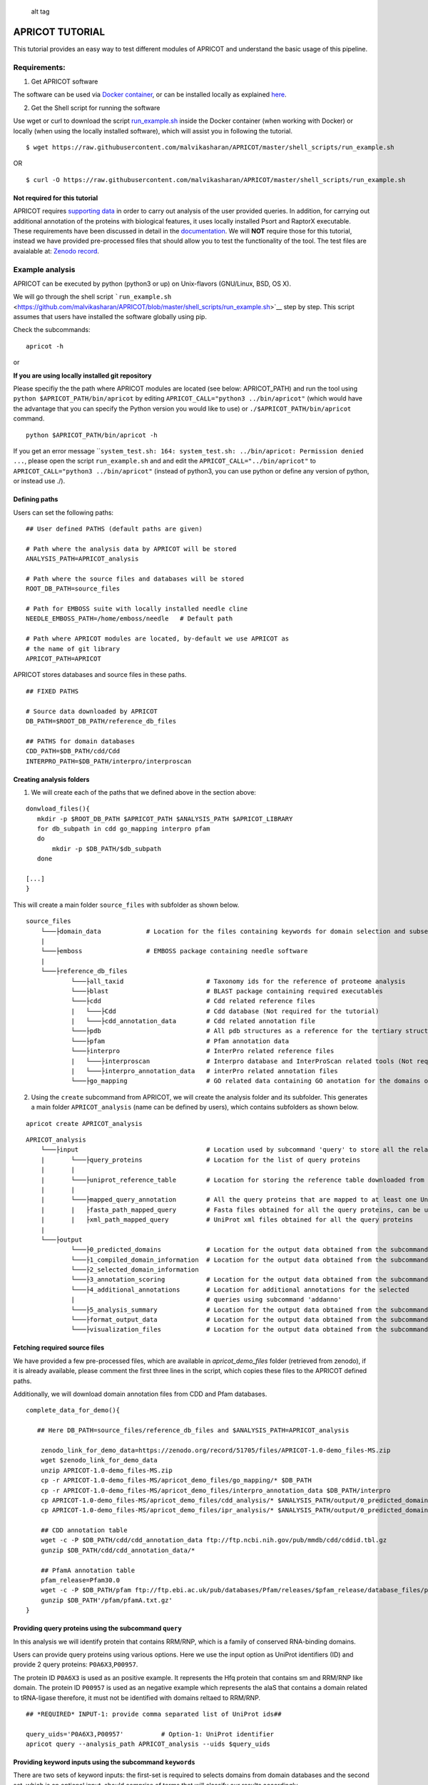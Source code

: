 |Latest Version| |License| |DOI| |image3|

.. figure:: https://github.com/malvikasharan/APRICOT/blob/master/APRICOT_logo.png
   :alt: alt tag

   alt tag

APRICOT TUTORIAL
================

This tutorial provides an easy way to test different modules of APRICOT
and understand the basic usage of this pipeline.

Requirements:
~~~~~~~~~~~~~

1) Get APRICOT software

The software can be used via `Docker
container <https://github.com/malvikasharan/APRICOT/blob/master/documentation/docker.md>`__,
or can be installed locally as explained
`here <https://github.com/malvikasharan/APRICOT/blob/master/documentation/local_installation.md>`__.

2) Get the Shell script for running the software

Use wget or curl to download the script
`run\_example.sh <https://github.com/malvikasharan/APRICOT/blob/master/shell_scripts/run_example.sh>`__
inside the Docker container (when working with Docker) or locally (when
using the locally installed software), which will assist you in
following the tutorial.

::

    $ wget https://raw.githubusercontent.com/malvikasharan/APRICOT/master/shell_scripts/run_example.sh

OR

::

    $ curl -O https://raw.githubusercontent.com/malvikasharan/APRICOT/master/shell_scripts/run_example.sh

Not required for this tutorial
^^^^^^^^^^^^^^^^^^^^^^^^^^^^^^

APRICOT requires `supporting
data <https://github.com/malvikasharan/APRICOT/blob/master/documentation/docker.md>`__
in order to carry out analysis of the user provided queries. In
addition, for carrying out additional annotation of the proteins with
biological features, it uses locally installed Psort and RaptorX
executable. These requirements have been discussed in detail in the
`documentation <https://github.com/malvikasharan/APRICOT/blob/master/documentation/software_dependencies.md>`__.
We will **NOT** require those for this tutorial, instead we have
provided pre-processed files that should allow you to test the
functionality of the tool. The test files are avaialable at: `Zenodo
record <https://zenodo.org/record/51705>`__.

Example analysis
~~~~~~~~~~~~~~~~

APRICOT can be executed by python (python3 or up) on Unix-flavors
(GNU/Linux, BSD, OS X).

We will go through the shell script
```run_example.sh`` <https://github.com/malvikasharan/APRICOT/blob/master/shell_scripts/run_example.sh>`__
step by step. This script assumes that users have installed the software
globally using pip.

Check the subcommands:

::

    apricot -h

or

**If you are using locally installed git repository**

Please specifiy the the path where APRICOT modules are located (see
below: APRICOT\_PATH) and run the tool using
``python $APRICOT_PATH/bin/apricot`` by editing
``APRICOT_CALL="python3 ../bin/apricot"`` (which would have the
advantage that you can specify the Python version you would like to use)
or ``./$APRICOT_PATH/bin/apricot`` command.

::

    python $APRICOT_PATH/bin/apricot -h

If you get an error message
\`\`\ ``system_test.sh: 164: system_test.sh: ../bin/apricot: Permission denied ...``,
please open the script ``run_example.sh`` and and edit the
``APRICOT_CALL="../bin/apricot"`` to
``APRICOT_CALL="python3 ../bin/apricot"`` (instead of python3, you can
use python or define any version of python, or instead use ./).

Defining paths
^^^^^^^^^^^^^^

Users can set the following paths:

::

    ## User defined PATHS (default paths are given)

    # Path where the analysis data by APRICOT will be stored
    ANALYSIS_PATH=APRICOT_analysis

    # Path where the source files and databases will be stored
    ROOT_DB_PATH=source_files

    # Path for EMBOSS suite with locally installed needle cline
    NEEDLE_EMBOSS_PATH=/home/emboss/needle   # Default path

    # Path where APRICOT modules are located, by-default we use APRICOT as
    # the name of git library
    APRICOT_PATH=APRICOT

APRICOT stores databases and source files in these paths.

::

    ## FIXED PATHS 

    # Source data downloaded by APRICOT
    DB_PATH=$ROOT_DB_PATH/reference_db_files

    ## PATHS for domain databases
    CDD_PATH=$DB_PATH/cdd/Cdd
    INTERPRO_PATH=$DB_PATH/interpro/interproscan

Creating analysis folders
^^^^^^^^^^^^^^^^^^^^^^^^^

1) We will create each of the paths that we defined above in the section
   above:

::

    donwload_files(){
       mkdir -p $ROOT_DB_PATH $APRICOT_PATH $ANALYSIS_PATH $APRICOT_LIBRARY
       for db_subpath in cdd go_mapping interpro pfam
       do
           mkdir -p $DB_PATH/$db_subpath
       done
       
    [...]
    }

This will create a main folder ``source_files`` with subfolder as shown
below.

::

    source_files
        └───├domain_data            # Location for the files containing keywords for domain selection and subsequently selected domains
        |
        └───├emboss                 # EMBOSS package containing needle software
        |
        └───├reference_db_files
                └───├all_taxid                      # Taxonomy ids for the reference of proteome analysis
                └───├blast                          # BLAST package containing required executables
                └───├cdd                            # Cdd related reference files
                |   └───├Cdd                        # Cdd database (Not required for the tutorial)
                |   └───├cdd_annotation_data        # Cdd related annotation file
                └───├pdb                            # All pdb structures as a reference for the tertiary structures
                └───├pfam                           # Pfam annotation data
                └───├interpro                       # InterPro related reference files
                |   └───├interproscan               # Interpro database and InterProScan related tools (Not required for the tutorial)
                |   └───├interpro_annotation_data   # interPro related annotation files
                └───├go_mapping                     # GO related data containing GO anotation for the domains obtained from CDD and InterPro 

2) Using the ``create`` subcommand from APRICOT, we will create the
   analysis folder and its subfolder. This generates a main folder
   ``APRICOT_analysis`` (name can be defined by users), which contains
   subfolders as shown below.

::

    apricot create APRICOT_analysis

::

    APRICOT_analysis
        └───├input                                  # Location used by subcommand 'query' to store all the related files
        |       └───├query_proteins                 # Location for the list of query proteins
        |       |
        |       └───├uniprot_reference_table        # Location for storing the reference table downloaded from UniProt 
        |       |
        |       └───├mapped_query_annotation        # All the query proteins that are mapped to at least one UniProt annotations 
        |       |   ├fasta_path_mapped_query        # Fasta files obtained for all the query proteins, can be used for query fasta files
        |       |   ├xml_path_mapped_query          # UniProt xml files obtained for all the query proteins
        |
        └───├output
                └───├0_predicted_domains            # Location for the output data obtained from the subcommand 'predict'
                └───├1_compiled_domain_information  # Location for the output data obtained from the subcommand 'filter'          
                └───├2_selected_domain_information            
                └───├3_annotation_scoring           # Location for the output data obtained from the subcommand 'annoscore'
                └───├4_additional_annotations       # Location for additional annotations for the selected 
                |                                   # queries using subcommand 'addanno'
                └───├5_analysis_summary             # Location for the output data obtained from the subcommand 'summary'
                └───├format_output_data             # Location for the output data obtained from the subcommand 'format'
                └───├visualization_files            # Location for the output data obtained from the subcommand 'vis'

Fetching required source files
^^^^^^^^^^^^^^^^^^^^^^^^^^^^^^

We have provided a few pre-processed files, which are available in
*apricot\_demo\_files* folder (retrieved from zenodo), if it is already
available, please comment the first three lines in the script, which
copies these files to the APRICOT defined paths.

Additionally, we will download domain annotation files from CDD and Pfam
databases.

::

    complete_data_for_demo(){

       ## Here DB_PATH=source_files/reference_db_files and $ANALYSIS_PATH=APRICOT_analysis
       
        zenodo_link_for_demo_data=https://zenodo.org/record/51705/files/APRICOT-1.0-demo_files-MS.zip
        wget $zenodo_link_for_demo_data
        unzip APRICOT-1.0-demo_files-MS.zip
        cp -r APRICOT-1.0-demo_files-MS/apricot_demo_files/go_mapping/* $DB_PATH   
        cp -r APRICOT-1.0-demo_files-MS/apricot_demo_files/interpro_annotation_data $DB_PATH/interpro
        cp APRICOT-1.0-demo_files-MS/apricot_demo_files/cdd_analysis/* $ANALYSIS_PATH/output/0_predicted_domains/cdd_analysis
        cp APRICOT-1.0-demo_files-MS/apricot_demo_files/ipr_analysis/* $ANALYSIS_PATH/output/0_predicted_domains/ipr_analysis
        
        ## CDD annotation table
        wget -c -P $DB_PATH/cdd/cdd_annotation_data ftp://ftp.ncbi.nih.gov/pub/mmdb/cdd/cddid.tbl.gz
        gunzip $DB_PATH/cdd/cdd_annotation_data/*
        
        ## PfamA annotation table
        pfam_release=Pfam30.0
        wget -c -P $DB_PATH/pfam ftp://ftp.ebi.ac.uk/pub/databases/Pfam/releases/$pfam_release/database_files/pfamA.txt.gz
        gunzip $DB_PATH'/pfam/pfamA.txt.gz'
    }

Providing query proteins using the subcommand ``query``
^^^^^^^^^^^^^^^^^^^^^^^^^^^^^^^^^^^^^^^^^^^^^^^^^^^^^^^

In this analysis we will identify protein that contains RRM/RNP, which
is a family of conserved RNA-binding domains.

Users can provide query proteins using various options. Here we use the
input option as UniProt identifiers (ID) and provide 2 query proteins:
``P0A6X3``,\ ``P00957``.

The protein ID ``P0A6X3`` is used as an positive example. It represents
the Hfq protein that contains sm and RRM/RNP like domain. The protein ID
``P00957`` is used as an negative example which represents the alaS that
contains a domain related to tRNA-ligase therefore, it must not be
identified with domains reltaed to RRM/RNP.

::

    ## *REQUIRED* INPUT-1: provide comma separated list of UniProt ids##

    query_uids='P0A6X3,P00957'          # Option-1: UniProt identifier
    apricot query --analysis_path APRICOT_analysis --uids $query_uids

Providing keyword inputs using the subcommand ``keywords``
^^^^^^^^^^^^^^^^^^^^^^^^^^^^^^^^^^^^^^^^^^^^^^^^^^^^^^^^^^

There are two sets of keyword inputs: the first-set is required to
selects domains from domain databases and the second set, which is an
optional input, should comprise of terms that will classify our results
accordingly.

In this turtorial we are interested in identifying ``RRM`` containing
protein, hence, we will use ``RRM`` as one of the terms. Additionally,
we can provide other terms (for example, ``KH`` and ``DEAD``) to see if
there are domains associated with those terms could be identified in our
query proteins.

For the second set, we have listed few enzymes along with RRM and RNP.

::

    ### *REQUIRED* Input-2, comma separated list of keywords for domain selection
    domain_kw='RRM,KH,DEAD'

    ### *OPTIONAL* Input-2, comma separated list of keywords for protein classification based on the predicted domains

    class_kw='ribosom,helicase,synthetase,polymerase,transferase,nuclease,RRM,RNP'
    apricot keywords --db_root source_files $domain_kw -cl $class_kw

These keywords are listed in the files
``keywords_for_domain_selection.txt`` and
``keywords_for_result_classification.txt`` present in the folder
``source_files`` as shown below.

::

    source_files
        └───├domain_data
                keywords_for_domain_selection.txt  
                keywords_for_result_classification.txt

Selecting domains of interest using the subcommand ``select``
^^^^^^^^^^^^^^^^^^^^^^^^^^^^^^^^^^^^^^^^^^^^^^^^^^^^^^^^^^^^^

APRICOT uses the keywords provided in previous section and uses them to
select functional domains. Users can use ``-C`` flag to select only CDD
related domains or ``-I`` flag to select only InterPro related domains.

In this tutorial we will use the default option, which selects domains
from both CDD and InterPro databases.

::

    apricot select --db_root source_files

The selected domains are saved in these respective locations as ashown
below.

::

    source_files
        └───├domain_data            
                └───├cdd                                # Containes individual files generated for each keyword related domains      
                |    key1_related_cdd_domains.tab
                |    key2_related_cdd_domains.tab
                |    ..
                └───├interpro                           # Containes individual files generated for each keyword related domains
                |    key1_related_interpro_domains.tab
                |    key2_related_interpro_domains.tab
                |    ..
                |all_keyword_selected_domain_data.tab   # All the keyword selected domains are mapped and combined

Domain predictions using the subcommand ``predict``
^^^^^^^^^^^^^^^^^^^^^^^^^^^^^^^^^^^^^^^^^^^^^^^^^^^

This subcommand uses one of the core modules of APRICOT, which predicts
all the possible domains in the query domains.

For this analysis, APRICOT uses both the databases by default, however
single database can be defined by using flag ``-C`` or ``-I`` for CDD
and InterPro respectively. In case users provide the input as fasta
files, the ``query`` subcommand can be skipped and the prediction of
domains can be carried out directly, however in that case the path for
fasta files (FASTA\_PATH) can be provided using the option
``--fasta $FASTA_PATH``.

APRICOT skips re-prediction of the domains when the output files are
present for the analysis of each query proteins, however users can use
the flag ``-F`` to *force* the re-analysis.

::

    apricot predict --analysis_path APRICOT_analysis 

Please note that we are using default directory structure for this
tutorial, however, it is possible to define locations of the databases
by using options ``--cdd_db $CDD_PATH`` and ``--ipr_db $INTERPRO_PATH``
for CDD and interpro respectively.

In this tutorial, to avoid the use of domain databases and tools (avoid
the prediction of domains), we provided the output files generated by
domain prediction analysis and copied to the required subfolders as
shown below.

::

    APRICOT_analysis
        └───├output                             
                └───├0_predicted_domains    # Location for storing files generated by domain prediction
                    └───├cdd_analysis       # Domains predicted for each protein using CDD datasets
                    |       P00957.txt
                    |       P0A6X3.txt
                    |
                    └───├ipr_analysis       # Domains predicted for each protein using InterPro datasets
                            P00957.tsv
                            P0A6X3.tsv

Filtering the predicted domains using the subcommand ``filter``
^^^^^^^^^^^^^^^^^^^^^^^^^^^^^^^^^^^^^^^^^^^^^^^^^^^^^^^^^^^^^^^

All the domains (predicted by ``predict``) undergoes a filtering step in
order to select proteins that are predicted with the domains of interest
(selected from databases using ``select``).

In this tutorial we have used the default parameters (refer
documentation) with their optimal cut-offs (``--similarity 24`` for 24 %
minimum similarity between the reference and predicted domain and
``--coverage 39`` for 39 % minimum domain coverage in the query
protein), however users can provide cut-offs for different parameters
(refer documentation).

::

    apricot filter --analysis_path APRICOT_analysis \
    --similarity 24 --coverage 39

The files obtained from this analysis are stored in the subfolder
``1_compiled_domain_information`` in the main analysis folder.
Additionally, the information of the proteins obtained from uniProt are
combined and store in the folder combined\_data. These file location are
as shown below.

::

    APRICOT_analysis
        └───├output                             
                └───├1_compiled_domain_information  # Formatted flat files containg domain information
                |   └───├selected_data              # Files containing proteins that contain domains of interest with the predcited domains
                |   |       cdd_filtered.csv        # Proteins containing CDD domains of interest
                |   |       cdd_filtered_id.csv     # Proteins IDs containing CDD domains IDs of interest
                |   |       ipr_filtered.csv        # Proteins containing InterPro domains of interest
                |   |       ipr_filtered_id.csv     # Proteins IDs containing InterPro domains IDs of interest
                |   |
                |   └───├unfiltered_data                            # All the domains predicted in the query proteins (unfiltered)
                |            cdd_unfiltered_all_prediction.csv  
                |            ipr_unfiltered_all_prediction.csv
                |
                └───├2_selected_domain_information
                    └───├combined_data                              # Annotation extended for the selected proteins
                            annotation_extended_for_selected.csv    

Classify all the selected domains from previous analysis using the subcommand ``classify``
^^^^^^^^^^^^^^^^^^^^^^^^^^^^^^^^^^^^^^^^^^^^^^^^^^^^^^^^^^^^^^^^^^^^^^^^^^^^^^^^^^^^^^^^^^

All the selected proteins with their domains (selected by ``filter``)
are classified into smaller subsets to help navigating the output files.
This classification uses the keywords provided by users, which are
either explicitely defined (``-cl`` flag in ``keywords``) or are used
for the domain selection.

::

    apricot classify --analysis_path APRICOT_analysis

The list of proteins that are selected based on the domains of interest
is classified when the annotations contain one of the terms. The
classified files are stored in the subfolder
``2_selected_domain_information`` as shown below.

::

    APRICOT_analysis
        └───├output                             
                └───├2_selected_domain_information         # Selected data classified into smaller subsets based on the keyword input
                    └───├classified_data
                            RNP_selected_data.csv  
                            RRM_selected_data.csv

Calculating annotation scores for the selected domains using the subcommand ``annoscore``
^^^^^^^^^^^^^^^^^^^^^^^^^^^^^^^^^^^^^^^^^^^^^^^^^^^^^^^^^^^^^^^^^^^^^^^^^^^^^^^^^^^^^^^^^

This subcommand uses another important module of APRICOT to calculate
annotation-based scores for each predicted domains in the query
proteins. Please refer documentation to understand different sets of
features, which have been used in APRICOT for the scoring of the
predicted domains with respect to their reference consensus.

This module require python packages: numpy and scipy, and EMBOSS suit to
run Needleman Wunsch pairwise-alignment analysis. If not installed,
please install it using the function ``get_emboss``. For basic
demonstration, we suggest you to skip this module as the configuration
and installation of EMBOSS suite takes time. However, if installed
already, please edit the path name ``NEEDLE_EMBOSS_PATH``.

::

    NEEDLE_EMBOSS_PATH=/home/emboss/needle   # Default path
    apricot annoscore --analysis_path APRICOT_analysis --needle_dir $NEEDLE_EMBOSS_PATH

The files generated from this analysis are stored in the subfolder
``3_annotation_scoring in the analysis`` folder as shown below.

::

    APRICOT_analysis
        └───├output                             
                └───├2_selected_domain_information

Generating analysis summary using the subcommand: ``summary``
^^^^^^^^^^^^^^^^^^^^^^^^^^^^^^^^^^^^^^^^^^^^^^^^^^^^^^^^^^^^^

Users can summarize the analysis result using this module. The summary
file contains an overview of the entire analysis that includes, for
example, the query proteins mapped to UniPro, total selected domains per
keyword, summary of domain predictions and their selection.

::

    apricot summary --analysis_path APRICOT_analysis

The summary file is stored in the subfolder ``5_analysis_summary``
analysis folder as shown below.

::

    APRICOT_analysis
        └───├output                             
                └───├5_analysis_summary
                           APRICOT_analysis_summary.csv   # Summary file

Format output files using the subcommand ``format``
'''''''''''''''''''''''''''''''''''''''''''''''''''

APRICOT by default produces output files in comma-separated values
(.csv). Users can convert these files to HTML format using ``-HT`` flag
or excel format (.xlsx) using ``-XL`` flag, where the later one uses the
``openpyxl`` python module.

In this tutorial we have used ``-HT`` option.

::

    apricot format --analysis_path APRICOT_analysis -HT

All the files in the format of selection are stored in the subfolder
``format_output_data`` in the main analysis folder as shown below.

::

    APRICOT_analysis
        └───├output                             
                └───├format_output_data
                    └───├html_files                         # Output files for each folder in HTML format
                    |   └───├0_predicted_domains  
                    |   └───├1_compiled_domain_information  
                    |   └───├2_selected_domain_information  
                    |   └───├3_annotation_scoring  
                    |   └───├4_additional_annotations 
                    |   └───├5_analysis_summary
                    |
                    └───├excel_files                        # Output files for each folder in Excel format
                        └───├ ...

All of the abovementioned modules can be run in an automated streamlined
manner using the provided shell script as shown below.

::

    $ sh run_example.sh

This concludes the tutorial for the analysis conducted by APRICOT.

.. |Latest Version| image:: https://img.shields.io/pypi/v/bio-apricot.svg
   :target: https://pypi.python.org/pypi/bio-apricot/
.. |License| image:: https://img.shields.io/pypi/l/bio-apricot.svg
   :target: https://pypi.python.org/pypi/bio-apricot/
.. |DOI| image:: https://zenodo.org/badge/21283/malvikasharan/APRICOT.svg
   :target: https://zenodo.org/badge/latestdoi/21283/malvikasharan/APRICOT
.. |image3| image:: https://images.microbadger.com/badges/image/malvikasharan/apricot.svg
   :target: https://microbadger.com/images/malvikasharan/apricot
